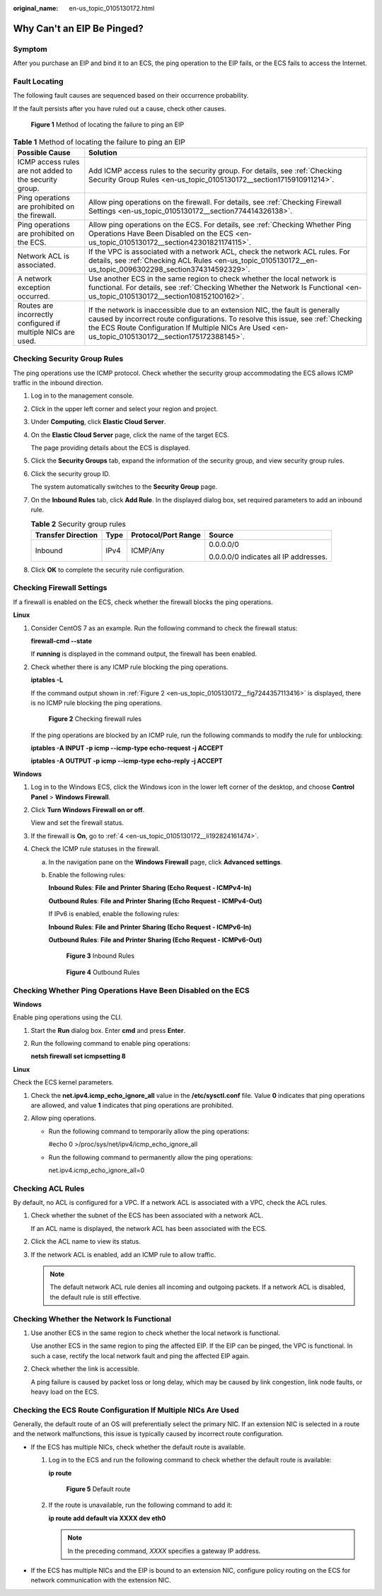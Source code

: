 :original_name: en-us_topic_0105130172.html

.. _en-us_topic_0105130172:

Why Can't an EIP Be Pinged?
===========================

Symptom
-------

After you purchase an EIP and bind it to an ECS, the ping operation to the EIP fails, or the ECS fails to access the Internet.

Fault Locating
--------------

The following fault causes are sequenced based on their occurrence probability.

If the fault persists after you have ruled out a cause, check other causes.

.. _en-us_topic_0105130172__en-us_topic_0118498854_fig257119102320:

.. figure:: /_static/images/en-us_image_0293553366.png
   :alt: Click to enlarge
   :figclass: imgResize


   **Figure 1** Method of locating the failure to ping an EIP

.. table:: **Table 1** Method of locating the failure to ping an EIP

   +--------------------------------------------------------------+--------------------------------------------------------------------------------------------------------------------------------------------------------------------------------------------------------------------------------------------------------------------------+
   | Possible Cause                                               | Solution                                                                                                                                                                                                                                                                 |
   +==============================================================+==========================================================================================================================================================================================================================================================================+
   | ICMP access rules are not added to the security group.       | Add ICMP access rules to the security group. For details, see :ref:`Checking Security Group Rules <en-us_topic_0105130172__section1715910911214>`.                                                                                                                       |
   +--------------------------------------------------------------+--------------------------------------------------------------------------------------------------------------------------------------------------------------------------------------------------------------------------------------------------------------------------+
   | Ping operations are prohibited on the firewall.              | Allow ping operations on the firewall. For details, see :ref:`Checking Firewall Settings <en-us_topic_0105130172__section774414326138>`.                                                                                                                                 |
   +--------------------------------------------------------------+--------------------------------------------------------------------------------------------------------------------------------------------------------------------------------------------------------------------------------------------------------------------------+
   | Ping operations are prohibited on the ECS.                   | Allow ping operations on the ECS. For details, see :ref:`Checking Whether Ping Operations Have Been Disabled on the ECS <en-us_topic_0105130172__section42301821174115>`.                                                                                                |
   +--------------------------------------------------------------+--------------------------------------------------------------------------------------------------------------------------------------------------------------------------------------------------------------------------------------------------------------------------+
   | Network ACL is associated.                                   | If the VPC is associated with a network ACL, check the network ACL rules. For details, see :ref:`Checking ACL Rules <en-us_topic_0105130172__en-us_topic_0096302298_section374314592329>`.                                                                               |
   +--------------------------------------------------------------+--------------------------------------------------------------------------------------------------------------------------------------------------------------------------------------------------------------------------------------------------------------------------+
   | A network exception occurred.                                | Use another ECS in the same region to check whether the local network is functional. For details, see :ref:`Checking Whether the Network Is Functional <en-us_topic_0105130172__section108152100162>`.                                                                   |
   +--------------------------------------------------------------+--------------------------------------------------------------------------------------------------------------------------------------------------------------------------------------------------------------------------------------------------------------------------+
   | Routes are incorrectly configured if multiple NICs are used. | If the network is inaccessible due to an extension NIC, the fault is generally caused by incorrect route configurations. To resolve this issue, see :ref:`Checking the ECS Route Configuration If Multiple NICs Are Used <en-us_topic_0105130172__section175172388145>`. |
   +--------------------------------------------------------------+--------------------------------------------------------------------------------------------------------------------------------------------------------------------------------------------------------------------------------------------------------------------------+

.. _en-us_topic_0105130172__section1715910911214:

Checking Security Group Rules
-----------------------------

The ping operations use the ICMP protocol. Check whether the security group accommodating the ECS allows ICMP traffic in the inbound direction.

#. Log in to the management console.

#. Click |image1| in the upper left corner and select your region and project.

#. Under **Computing**, click **Elastic Cloud Server**.

#. On the **Elastic Cloud Server** page, click the name of the target ECS.

   The page providing details about the ECS is displayed.

#. Click the **Security Groups** tab, expand the information of the security group, and view security group rules.

#. Click the security group ID.

   The system automatically switches to the **Security Group** page.

#. On the **Inbound Rules** tab, click **Add Rule**. In the displayed dialog box, set required parameters to add an inbound rule.

   .. table:: **Table 2** Security group rules

      +--------------------+-----------------+---------------------+---------------------------------------+
      | Transfer Direction | Type            | Protocol/Port Range | Source                                |
      +====================+=================+=====================+=======================================+
      | Inbound            | IPv4            | ICMP/Any            | 0.0.0.0/0                             |
      |                    |                 |                     |                                       |
      |                    |                 |                     | 0.0.0.0/0 indicates all IP addresses. |
      +--------------------+-----------------+---------------------+---------------------------------------+

#. Click **OK** to complete the security rule configuration.

.. _en-us_topic_0105130172__section774414326138:

Checking Firewall Settings
--------------------------

If a firewall is enabled on the ECS, check whether the firewall blocks the ping operations.

**Linux**

#. Consider CentOS 7 as an example. Run the following command to check the firewall status:

   **firewall-cmd --state**

   If **running** is displayed in the command output, the firewall has been enabled.

2. Check whether there is any ICMP rule blocking the ping operations.

   **iptables -L**

   If the command output shown in :ref:`Figure 2 <en-us_topic_0105130172__fig7244357113416>` is displayed, there is no ICMP rule blocking the ping operations.

   .. _en-us_topic_0105130172__fig7244357113416:

   .. figure:: /_static/images/en-us_image_0250117342.png
      :alt: Click to enlarge
      :figclass: imgResize


      **Figure 2** Checking firewall rules

   If the ping operations are blocked by an ICMP rule, run the following commands to modify the rule for unblocking:

   **iptables -A INPUT -p icmp --icmp-type echo-request -j ACCEPT**

   **iptables -A OUTPUT -p icmp --icmp-type echo-reply -j ACCEPT**

**Windows**

#. Log in to the Windows ECS, click the Windows icon in the lower left corner of the desktop, and choose **Control Panel** > **Windows Firewall**.

#. Click **Turn Windows Firewall on or off**.

   View and set the firewall status.

#. If the firewall is **On**, go to :ref:`4 <en-us_topic_0105130172__li192824161474>`.

#. .. _en-us_topic_0105130172__li192824161474:

   Check the ICMP rule statuses in the firewall.

   a. In the navigation pane on the **Windows Firewall** page, click **Advanced settings**.

   b. Enable the following rules:

      **Inbound Rules**: **File and Printer Sharing (Echo Request - ICMPv4-In)**

      **Outbound Rules**: **File and Printer Sharing (Echo Request - ICMPv4-Out)**

      If IPv6 is enabled, enable the following rules:

      **Inbound Rules**: **File and Printer Sharing (Echo Request - ICMPv6-In)**

      **Outbound Rules**: **File and Printer Sharing (Echo Request - ICMPv6-Out)**

      .. _en-us_topic_0105130172__fig178326362544:

      .. figure:: /_static/images/en-us_image_0250182352.png
         :alt: Click to enlarge
         :figclass: imgResize


         **Figure 3** Inbound Rules

      .. _en-us_topic_0105130172__fig5225320554:

      .. figure:: /_static/images/en-us_image_0250182717.png
         :alt: Click to enlarge
         :figclass: imgResize


         **Figure 4** Outbound Rules

.. _en-us_topic_0105130172__section42301821174115:

Checking Whether Ping Operations Have Been Disabled on the ECS
--------------------------------------------------------------

**Windows**

Enable ping operations using the CLI.

#. Start the **Run** dialog box. Enter **cmd** and press **Enter**.

#. Run the following command to enable ping operations:

   **netsh firewall set icmpsetting 8**

**Linux**

Check the ECS kernel parameters.

#. Check the **net.ipv4.icmp_echo_ignore_all** value in the **/etc/sysctl.conf** file. Value **0** indicates that ping operations are allowed, and value **1** indicates that ping operations are prohibited.
#. Allow ping operations.

   -  Run the following command to temporarily allow the ping operations:

      #echo 0 >/proc/sys/net/ipv4/icmp_echo_ignore_all

   -  Run the following command to permanently allow the ping operations:

      net.ipv4.icmp_echo_ignore_all=0

.. _en-us_topic_0105130172__en-us_topic_0096302298_section374314592329:

Checking ACL Rules
------------------

By default, no ACL is configured for a VPC. If a network ACL is associated with a VPC, check the ACL rules.

#. Check whether the subnet of the ECS has been associated with a network ACL.

   If an ACL name is displayed, the network ACL has been associated with the ECS.

#. Click the ACL name to view its status.

#. If the network ACL is enabled, add an ICMP rule to allow traffic.

   .. note::

      The default network ACL rule denies all incoming and outgoing packets. If a network ACL is disabled, the default rule is still effective.

.. _en-us_topic_0105130172__section108152100162:

Checking Whether the Network Is Functional
------------------------------------------

#. Use another ECS in the same region to check whether the local network is functional.

   Use another ECS in the same region to ping the affected EIP. If the EIP can be pinged, the VPC is functional. In such a case, rectify the local network fault and ping the affected EIP again.

#. Check whether the link is accessible.

   A ping failure is caused by packet loss or long delay, which may be caused by link congestion, link node faults, or heavy load on the ECS.

.. _en-us_topic_0105130172__section175172388145:

Checking the ECS Route Configuration If Multiple NICs Are Used
--------------------------------------------------------------

Generally, the default route of an OS will preferentially select the primary NIC. If an extension NIC is selected in a route and the network malfunctions, this issue is typically caused by incorrect route configuration.

-  If the ECS has multiple NICs, check whether the default route is available.

   #. Log in to the ECS and run the following command to check whether the default route is available:

      **ip route**

      .. _en-us_topic_0105130172__fig7362102412018:

      .. figure:: /_static/images/en-us_image_0250105611.png
         :alt: Click to enlarge
         :figclass: imgResize


         **Figure 5** Default route

   #. If the route is unavailable, run the following command to add it:

      **ip route add default via XXXX dev eth0**

      .. note::

         In the preceding command, *XXXX* specifies a gateway IP address.

-  If the ECS has multiple NICs and the EIP is bound to an extension NIC, configure policy routing on the ECS for network communication with the extension NIC.

.. |image1| image:: /_static/images/en-us_image_0210779229.png

